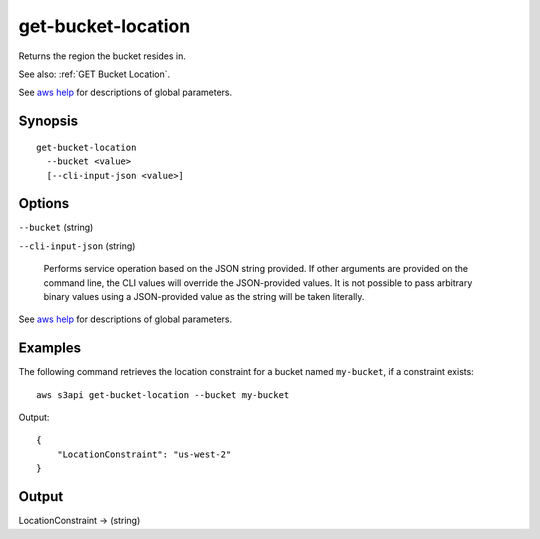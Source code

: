 .. _get-bucket-location:

get-bucket-location
===================

Returns the region the bucket resides in.

See also: :ref:`GET Bucket Location`.

See `aws help <https://docs.aws.amazon.com/cli/latest/reference/index.html>`_
for descriptions of global parameters.

Synopsis
--------

::

  get-bucket-location
    --bucket <value>
    [--cli-input-json <value>]

Options
-------

``--bucket`` (string)

``--cli-input-json`` (string)

  Performs service operation based on the JSON string provided. If other
  arguments are provided on the command line, the CLI values will override the
  JSON-provided values. It is not possible to pass arbitrary binary values using
  a JSON-provided value as the string will be taken literally.

See `aws help <https://docs.aws.amazon.com/cli/latest/reference/index.html>`_
for descriptions of global parameters.

Examples
--------

The following command retrieves the location constraint for a bucket named
``my-bucket``, if a constraint exists::

  aws s3api get-bucket-location --bucket my-bucket

Output::

  {
      "LocationConstraint": "us-west-2"
  }

Output
------

LocationConstraint -> (string)
